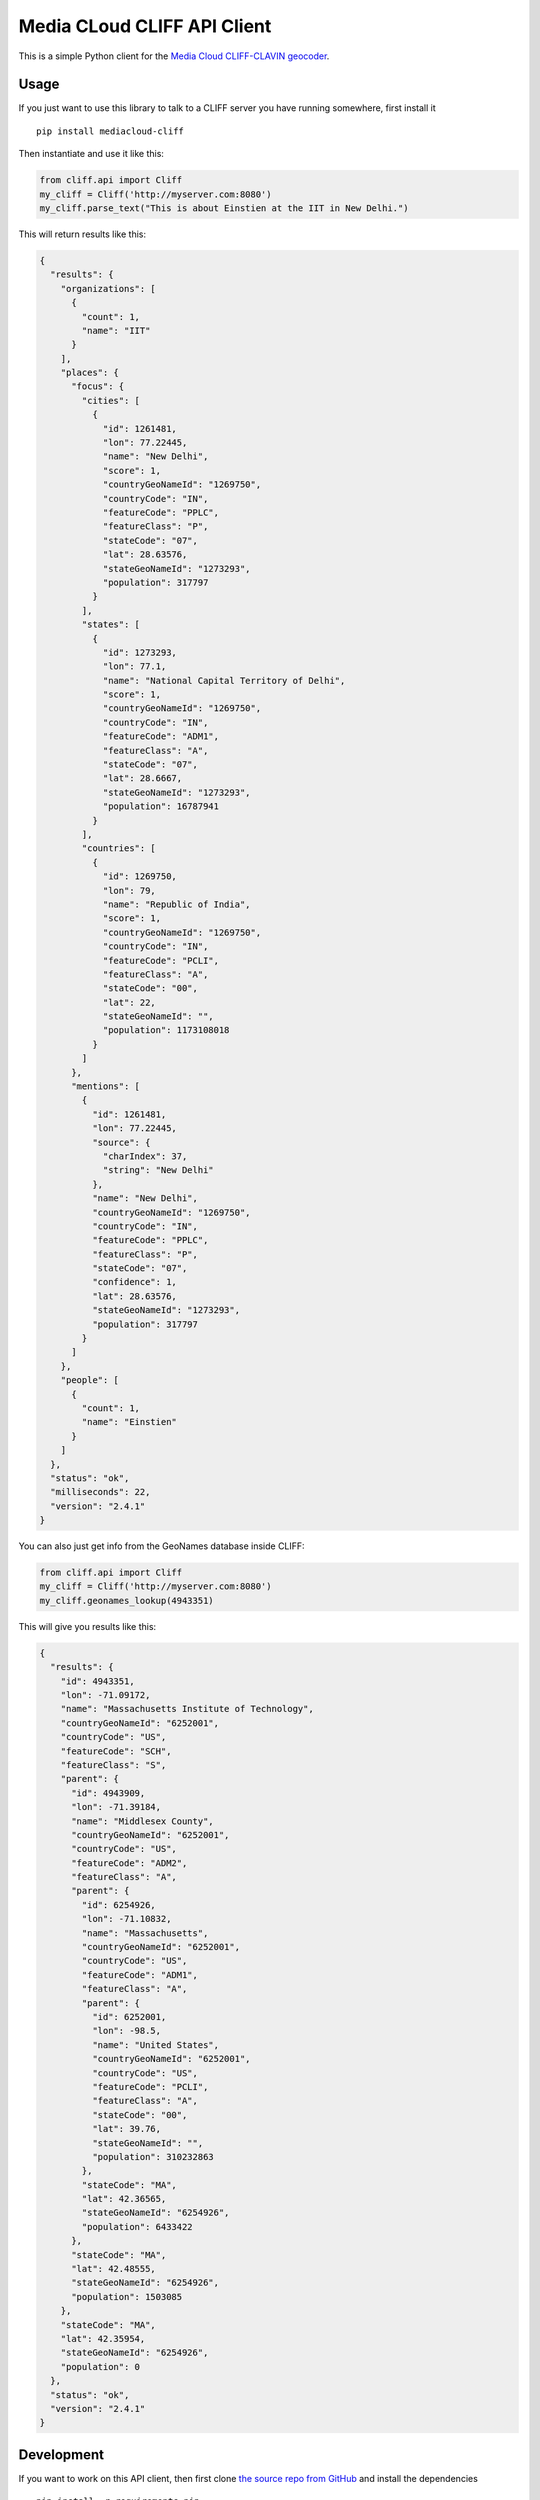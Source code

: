Media CLoud CLIFF API Client
============================

This is a simple Python client for the `Media Cloud CLIFF-CLAVIN
geocoder <http://cliff.mediacloud.org>`__.

Usage
-----

If you just want to use this library to talk to a CLIFF server you have
running somewhere, first install it

::

    pip install mediacloud-cliff

Then instantiate and use it like this:

.. code:: python

    from cliff.api import Cliff
    my_cliff = Cliff('http://myserver.com:8080')
    my_cliff.parse_text("This is about Einstien at the IIT in New Delhi.")

This will return results like this:

.. code:: json

    {
      "results": {
        "organizations": [
          {
            "count": 1,
            "name": "IIT"
          }
        ],
        "places": {
          "focus": {
            "cities": [
              {
                "id": 1261481,
                "lon": 77.22445,
                "name": "New Delhi",
                "score": 1,
                "countryGeoNameId": "1269750",
                "countryCode": "IN",
                "featureCode": "PPLC",
                "featureClass": "P",
                "stateCode": "07",
                "lat": 28.63576,
                "stateGeoNameId": "1273293",
                "population": 317797
              }
            ],
            "states": [
              {
                "id": 1273293,
                "lon": 77.1,
                "name": "National Capital Territory of Delhi",
                "score": 1,
                "countryGeoNameId": "1269750",
                "countryCode": "IN",
                "featureCode": "ADM1",
                "featureClass": "A",
                "stateCode": "07",
                "lat": 28.6667,
                "stateGeoNameId": "1273293",
                "population": 16787941
              }
            ],
            "countries": [
              {
                "id": 1269750,
                "lon": 79,
                "name": "Republic of India",
                "score": 1,
                "countryGeoNameId": "1269750",
                "countryCode": "IN",
                "featureCode": "PCLI",
                "featureClass": "A",
                "stateCode": "00",
                "lat": 22,
                "stateGeoNameId": "",
                "population": 1173108018
              }
            ]
          },
          "mentions": [
            {
              "id": 1261481,
              "lon": 77.22445,
              "source": {
                "charIndex": 37,
                "string": "New Delhi"
              },
              "name": "New Delhi",
              "countryGeoNameId": "1269750",
              "countryCode": "IN",
              "featureCode": "PPLC",
              "featureClass": "P",
              "stateCode": "07",
              "confidence": 1,
              "lat": 28.63576,
              "stateGeoNameId": "1273293",
              "population": 317797
            }
          ]
        },
        "people": [
          {
            "count": 1,
            "name": "Einstien"
          }
        ]
      },
      "status": "ok",
      "milliseconds": 22,
      "version": "2.4.1"
    }

You can also just get info from the GeoNames database inside CLIFF:

.. code:: python

    from cliff.api import Cliff
    my_cliff = Cliff('http://myserver.com:8080')
    my_cliff.geonames_lookup(4943351)

This will give you results like this:

.. code:: json

    {
      "results": {
        "id": 4943351,
        "lon": -71.09172,
        "name": "Massachusetts Institute of Technology",
        "countryGeoNameId": "6252001",
        "countryCode": "US",
        "featureCode": "SCH",
        "featureClass": "S",
        "parent": {
          "id": 4943909,
          "lon": -71.39184,
          "name": "Middlesex County",
          "countryGeoNameId": "6252001",
          "countryCode": "US",
          "featureCode": "ADM2",
          "featureClass": "A",
          "parent": {
            "id": 6254926,
            "lon": -71.10832,
            "name": "Massachusetts",
            "countryGeoNameId": "6252001",
            "countryCode": "US",
            "featureCode": "ADM1",
            "featureClass": "A",
            "parent": {
              "id": 6252001,
              "lon": -98.5,
              "name": "United States",
              "countryGeoNameId": "6252001",
              "countryCode": "US",
              "featureCode": "PCLI",
              "featureClass": "A",
              "stateCode": "00",
              "lat": 39.76,
              "stateGeoNameId": "",
              "population": 310232863
            },
            "stateCode": "MA",
            "lat": 42.36565,
            "stateGeoNameId": "6254926",
            "population": 6433422
          },
          "stateCode": "MA",
          "lat": 42.48555,
          "stateGeoNameId": "6254926",
          "population": 1503085
        },
        "stateCode": "MA",
        "lat": 42.35954,
        "stateGeoNameId": "6254926",
        "population": 0
      },
      "status": "ok",
      "version": "2.4.1"
    }

Development
-----------

If you want to work on this API client, then first clone `the source
repo from GitHub <https://github.com/mitmedialab/CLIFF-API-Client>`__
and install the dependencies

::

    pip install -r requirements.pip

Then copy ``settings.config.sample`` to ``settings.config`` and put in
the url and port of your CLIFF server. Now you should be able to
develop!

Distribution
------------

1. Run ``python test.py`` to make sure all the test pass
2. Update the version number in ``cliff/__init__.py``
3. Make a brief note in the version history section in the README file
   about the changes
4. Run ``python setup.py sdist`` to test out a version locally
5. Then run ``python setup.py sdist upload -r pypitest`` to release a
   test version to PyPI's test server
6. Run ``pip install -i https://testpypi.python.org/pypi mediacloud``
   somewhere and then use it with Python to make sure the test release
   works.
7. When you're ready to push to pypi run
   ``python setup.py sdist upload -r pypi``
8. Run ``pip install mediacloud-cliff`` somewhere and then try it to
   make sure it worked.

Version History
---------------

-  **v2.0.2**: update examples in readme file
-  **v2.0.1**: init with url instead of host/port
-  **v2.0.0**: move to mediacloud naming, underscored method names,
   remove deprecated NLP endpoint
-  **v1.4.0**: upgrade to CLIFF v2.4.1, add support for extractContent
   endpoint
-  **v1.3.1**: updates for python3
-  **v1.3.0**: updates for python3, support for client-side text
   replacements
-  **v1.2.0**: points at CLIFF v2.3.0 (updates Stanford NER & has new
   plugin architecture)
-  **v1.1.0**: points at CLIFF v2.2.0 (adds ancestry to
   ``geonamesLookup`` helper)
-  **v1.0.2**: first release to PyPI
